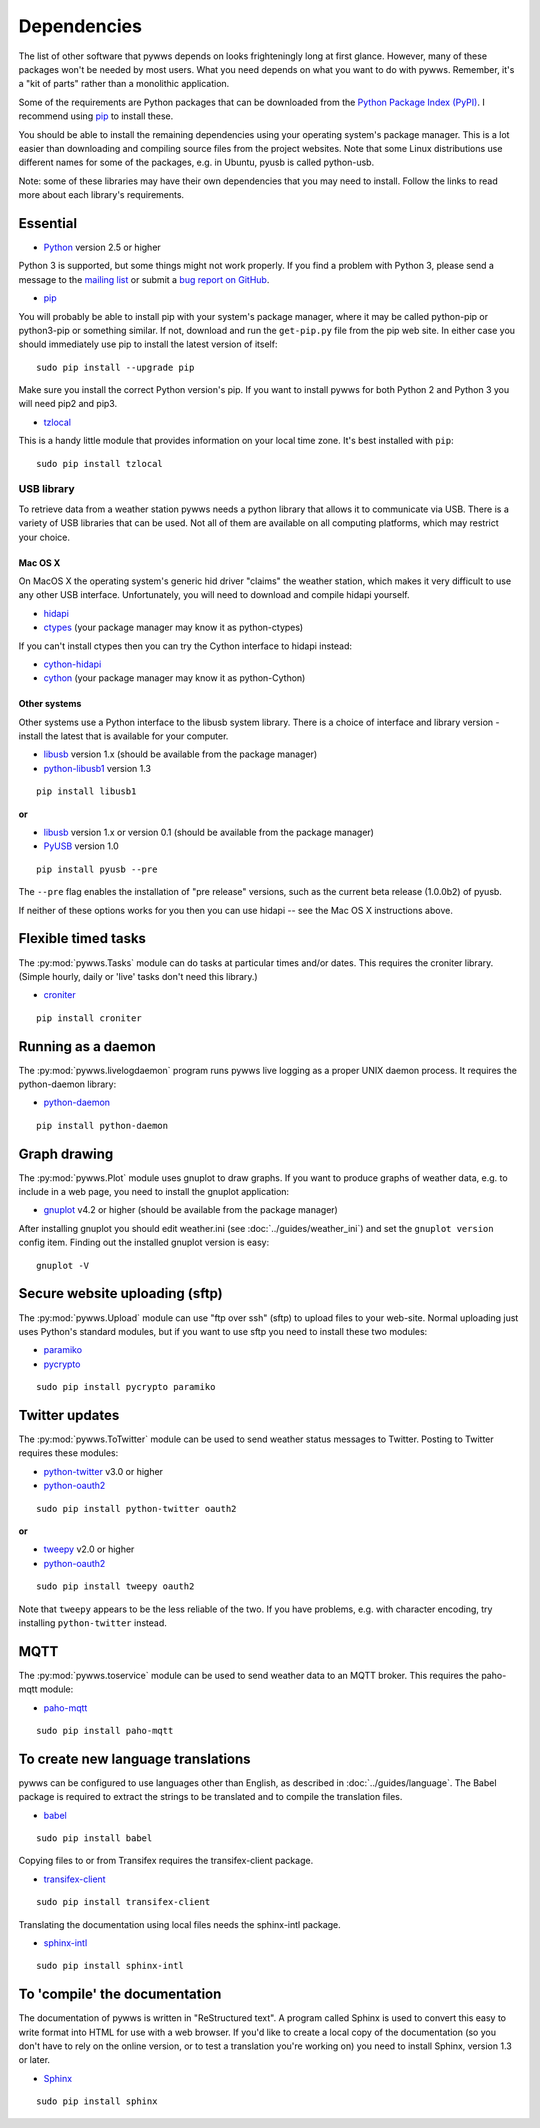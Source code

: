 .. pywws - Python software for USB Wireless Weather Stations
   http://github.com/jim-easterbrook/pywws
   Copyright (C) 2008-17  pywws contributors

   This program is free software; you can redistribute it and/or
   modify it under the terms of the GNU General Public License
   as published by the Free Software Foundation; either version 2
   of the License, or (at your option) any later version.

   This program is distributed in the hope that it will be useful,
   but WITHOUT ANY WARRANTY; without even the implied warranty of
   MERCHANTABILITY or FITNESS FOR A PARTICULAR PURPOSE.  See the
   GNU General Public License for more details.

   You should have received a copy of the GNU General Public License
   along with this program; if not, write to the Free Software
   Foundation, Inc., 51 Franklin Street, Fifth Floor, Boston, MA  02110-1301, USA.

Dependencies
============

The list of other software that pywws depends on looks frighteningly long at first glance.
However, many of these packages won't be needed by most users.
What you need depends on what you want to do with pywws.
Remember, it's a "kit of parts" rather than a monolithic application.

Some of the requirements are Python packages that can be downloaded from the `Python Package Index (PyPI) <http://pypi.python.org/pypi>`_.
I recommend using `pip <http://www.pip-installer.org/>`_ to install these.

You should be able to install the remaining dependencies using your operating system's package manager.
This is a lot easier than downloading and compiling source files from the project websites.
Note that some Linux distributions use different names for some of the packages, e.g. in Ubuntu, pyusb is called python-usb.

Note: some of these libraries may have their own dependencies that you may need to install.
Follow the links to read more about each library's requirements.

Essential
---------

* `Python <http://python.org/>`_ version 2.5 or higher

Python 3 is supported, but some things might not work properly.
If you find a problem with Python 3, please send a message to the `mailing list <http://groups.google.com/group/pywws>`_ or submit a `bug report on GitHub <https://github.com/jim-easterbrook/pywws/issues>`_.

* `pip <http://www.pip-installer.org/>`_

You will probably be able to install pip with your system's package manager, where it may be called python-pip or python3-pip or something similar.
If not, download and run the ``get-pip.py`` file from the pip web site.
In either case you should immediately use pip to install the latest version of itself::

  sudo pip install --upgrade pip

Make sure you install the correct Python version's pip.
If you want to install pywws for both Python 2 and Python 3 you will need pip2 and pip3.

* `tzlocal <https://github.com/regebro/tzlocal>`_

This is a handy little module that provides information on your local time zone.
It's best installed with ``pip``::

  sudo pip install tzlocal

.. _dependencies-usb:

USB library
^^^^^^^^^^^

To retrieve data from a weather station pywws needs a python library that allows it to communicate via USB.
There is a variety of USB libraries that can be used.
Not all of them are available on all computing platforms, which may restrict your choice.

Mac OS X
""""""""

On MacOS X the operating system's generic hid driver "claims" the weather station, which makes it very difficult to use any other USB interface.
Unfortunately, you will need to download and compile hidapi yourself.

*  `hidapi <http://www.signal11.us/oss/hidapi/>`_
*  `ctypes <http://docs.python.org/2/library/ctypes.html>`_ (your package manager may know it as python-ctypes)

If you can't install ctypes then you can try the Cython interface to hidapi instead:

*  `cython-hidapi <https://github.com/gbishop/cython-hidapi>`_
*  `cython <http://cython.org/>`_ (your package manager may know it as python-Cython)

Other systems
"""""""""""""

Other systems use a Python interface to the libusb system library.
There is a choice of interface and library version - install the latest that is available for your computer.

*  `libusb <http://www.libusb.org/>`_ version 1.x (should be available from the package manager)
*  `python-libusb1 <https://github.com/vpelletier/python-libusb1>`_ version 1.3

::

  pip install libusb1

**or**

*  `libusb <http://www.libusb.org/>`_ version 1.x or version 0.1 (should be available from the package manager)
*  `PyUSB <http://walac.github.io/pyusb/>`_ version 1.0

::

  pip install pyusb --pre

The ``--pre`` flag enables the installation of "pre release" versions, such as the current beta release (1.0.0b2) of pyusb.

If neither of these options works for you then you can use hidapi -- see the Mac OS X instructions above.

.. versionchanged:: 15.01.0.dev1265
   added ability to use python-libusb1 interface.

Flexible timed tasks
--------------------

The :py:mod:`pywws.Tasks` module can do tasks at particular times and/or dates.
This requires the croniter library.
(Simple hourly, daily or 'live' tasks don't need this library.)

*  `croniter <https://pypi.python.org/pypi/croniter/>`_

::

  pip install croniter

Running as a daemon
-------------------

The :py:mod:`pywws.livelogdaemon` program runs pywws live logging as a proper UNIX daemon process.
It requires the python-daemon library:

*  `python-daemon <https://pypi.python.org/pypi/python-daemon/>`_

::

  pip install python-daemon

Graph drawing
-------------

The :py:mod:`pywws.Plot` module uses gnuplot to draw graphs.
If you want to produce graphs of weather data, e.g. to include in a web page, you need to install the gnuplot application:

*  `gnuplot <http://www.gnuplot.info/>`_ v4.2 or higher (should be available from the package manager)

After installing gnuplot you should edit weather.ini (see :doc:`../guides/weather_ini`) and set the ``gnuplot version`` config item.
Finding out the installed gnuplot version is easy::

  gnuplot -V

Secure website uploading (sftp)
-------------------------------

The :py:mod:`pywws.Upload` module can use "ftp over ssh" (sftp) to upload files to your web-site.
Normal uploading just uses Python's standard modules, but if you want to use sftp you need to install these two modules:

*  `paramiko <https://github.com/paramiko/paramiko>`_
*  `pycrypto <http://www.dlitz.net/software/pycrypto/>`_

::

   sudo pip install pycrypto paramiko

.. _dependencies-twitter:

Twitter updates
---------------

The :py:mod:`pywws.ToTwitter` module can be used to send weather status messages to Twitter.
Posting to Twitter requires these modules:

*  `python-twitter <https://github.com/bear/python-twitter>`_ v3.0 or higher
*  `python-oauth2 <https://github.com/simplegeo/python-oauth2>`_

::

  sudo pip install python-twitter oauth2

**or**

*   `tweepy <https://github.com/tweepy/tweepy>`_ v2.0 or higher
*  `python-oauth2 <https://github.com/simplegeo/python-oauth2>`_

::

  sudo pip install tweepy oauth2

Note that ``tweepy`` appears to be the less reliable of the two.
If you have problems, e.g. with character encoding, try installing ``python-twitter`` instead.

.. versionchanged:: 13.10_r1086
   reenabled use of ``tweepy`` library as an alternative to ``python-twitter``.
   ``python-oauth2`` is still required by :py:mod:`pywws.TwitterAuth`.

.. versionchanged:: 13.06_r1023
   pywws previously used the ``tweepy`` library instead of ``python-twitter`` and ``python-oauth2``.

.. _dependencies-mqtt:

MQTT
----

.. versionadded:: 14.12.0.dev1260

The :py:mod:`pywws.toservice` module can be used to send weather data to an MQTT broker.
This requires the paho-mqtt module:

*  `paho-mqtt <https://pypi.python.org/pypi/paho-mqtt>`_

::

  sudo pip install paho-mqtt

.. _dependencies-translations:

To create new language translations
-----------------------------------

pywws can be configured to use languages other than English, as described in :doc:`../guides/language`.
The Babel package is required to extract the strings to be translated and to compile the translation files.

*  `babel <http://babel.pocoo.org/>`_

::

  sudo pip install babel

Copying files to or from Transifex requires the transifex-client package.

*  `transifex-client <http://support.transifex.com/customer/portal/topics/440187-transifex-client>`_

::

  sudo pip install transifex-client

Translating the documentation using local files needs the sphinx-intl package.

*  `sphinx-intl <https://pypi.python.org/pypi/sphinx-intl>`_

::

  sudo pip install sphinx-intl

.. versionchanged:: 14.05.dev1209
   pywws previously used the gettext package.

.. _dependencies-compile-documentation:

To 'compile' the documentation
------------------------------

The documentation of pywws is written in "ReStructured text".
A program called Sphinx is used to convert this easy to write format into HTML for use with a web browser.
If you'd like to create a local copy of the documentation (so you don't have to rely on the online version, or to test a translation you're working on) you need to install Sphinx, version 1.3 or later.

*  `Sphinx <http://sphinx-doc.org/>`_

::

  sudo pip install sphinx
